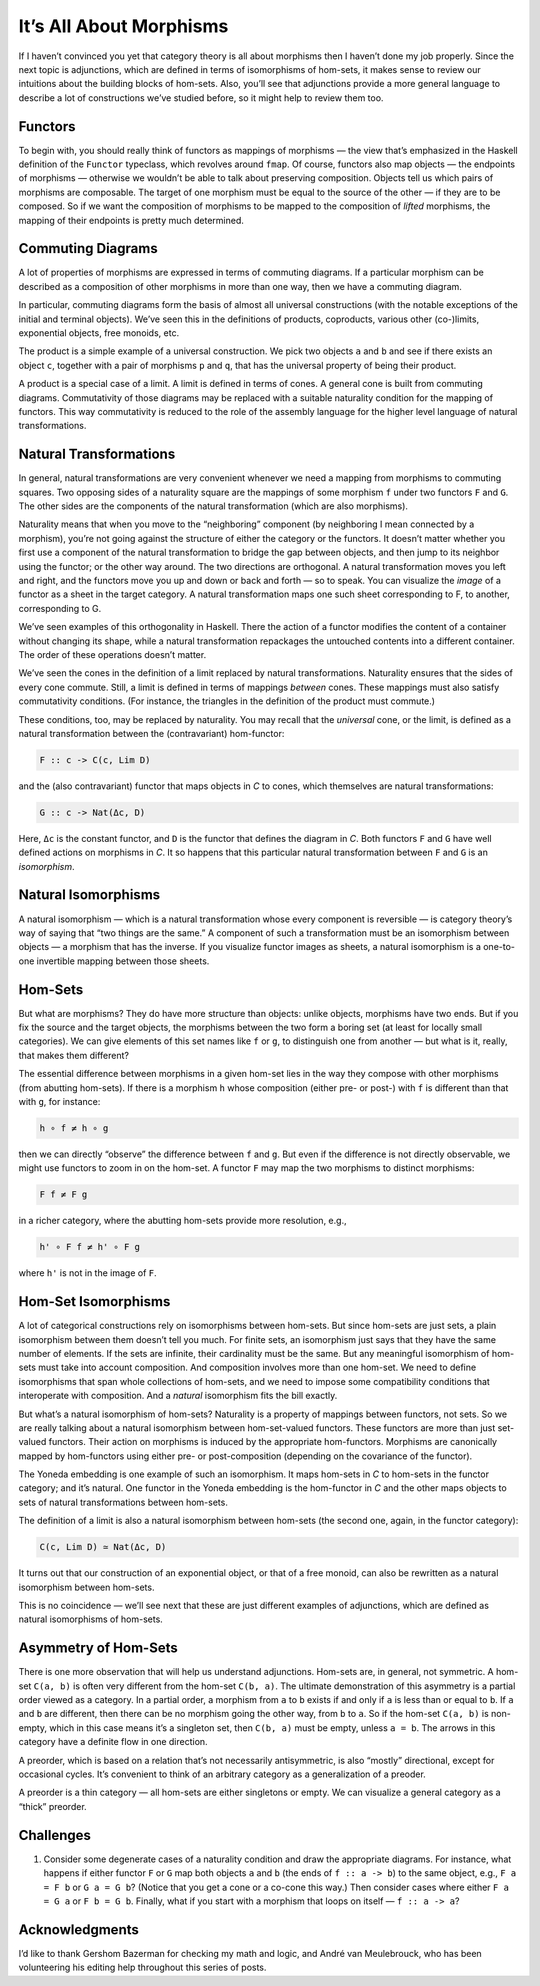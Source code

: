 ==========================
 It’s All About Morphisms
==========================

If I haven’t convinced you yet that category theory is all about
morphisms then I haven’t done my job properly. Since the next topic is
adjunctions, which are defined in terms of isomorphisms of hom-sets, it
makes sense to review our intuitions about the building blocks of
hom-sets. Also, you’ll see that adjunctions provide a more general
language to describe a lot of constructions we’ve studied before, so it
might help to review them too.

Functors
========

To begin with, you should really think of functors as mappings of
morphisms — the view that’s emphasized in the Haskell definition of the
``Functor`` typeclass, which revolves around ``fmap``. Of course,
functors also map objects — the endpoints of morphisms — otherwise we
wouldn’t be able to talk about preserving composition. Objects tell us
which pairs of morphisms are composable. The target of one morphism must
be equal to the source of the other — if they are to be composed. So if
we want the composition of morphisms to be mapped to the composition of
*lifted* morphisms, the mapping of their endpoints is pretty much
determined.

Commuting Diagrams
==================

A lot of properties of morphisms are expressed in terms of commuting
diagrams. If a particular morphism can be described as a composition of
other morphisms in more than one way, then we have a commuting diagram.

In particular, commuting diagrams form the basis of almost all universal
constructions (with the notable exceptions of the initial and terminal
objects). We’ve seen this in the definitions of products, coproducts,
various other (co-)limits, exponential objects, free monoids, etc.

The product is a simple example of a universal construction. We pick two
objects ``a`` and ``b`` and see if there exists an object ``c``,
together with a pair of morphisms ``p`` and ``q``, that has the
universal property of being their product.

|ProductRanking|

A product is a special case of a limit. A limit is defined in terms of
cones. A general cone is built from commuting diagrams. Commutativity of
those diagrams may be replaced with a suitable naturality condition for
the mapping of functors. This way commutativity is reduced to the role
of the assembly language for the higher level language of natural
transformations.

Natural Transformations
=======================

In general, natural transformations are very convenient whenever we need
a mapping from morphisms to commuting squares. Two opposing sides of a
naturality square are the mappings of some morphism ``f`` under two
functors ``F`` and ``G``. The other sides are the components of the
natural transformation (which are also morphisms).

|3_Naturality|

Naturality means that when you move to the “neighboring” component (by
neighboring I mean connected by a morphism), you’re not going against
the structure of either the category or the functors. It doesn’t matter
whether you first use a component of the natural transformation to
bridge the gap between objects, and then jump to its neighbor using the
functor; or the other way around. The two directions are orthogonal. A
natural transformation moves you left and right, and the functors move
you up and down or back and forth — so to speak. You can visualize the
*image* of a functor as a sheet in the target category. A natural
transformation maps one such sheet corresponding to F, to another,
corresponding to G.

|Sheets|

We’ve seen examples of this orthogonality in Haskell. There the action
of a functor modifies the content of a container without changing its
shape, while a natural transformation repackages the untouched contents
into a different container. The order of these operations doesn’t
matter.

We’ve seen the cones in the definition of a limit replaced by natural
transformations. Naturality ensures that the sides of every cone
commute. Still, a limit is defined in terms of mappings *between* cones.
These mappings must also satisfy commutativity conditions. (For
instance, the triangles in the definition of the product must commute.)

These conditions, too, may be replaced by naturality. You may recall
that the *universal* cone, or the limit, is defined as a natural
transformation between the (contravariant) hom-functor:

.. code-block:: haskell

    F :: c -> C(c, Lim D)

and the (also contravariant) functor that maps objects in *C* to cones,
which themselves are natural transformations:

.. code-block:: haskell

    G :: c -> Nat(Δc, D)

Here, ``Δc`` is the constant functor, and ``D`` is the functor that
defines the diagram in *C*. Both functors ``F`` and ``G`` have well
defined actions on morphisms in *C*. It so happens that this particular
natural transformation between ``F`` and ``G`` is an *isomorphism*.

Natural Isomorphisms
====================

A natural isomorphism — which is a natural transformation whose every
component is reversible — is category theory’s way of saying that “two
things are the same.” A component of such a transformation must be an
isomorphism between objects — a morphism that has the inverse. If you
visualize functor images as sheets, a natural isomorphism is a
one-to-one invertible mapping between those sheets.

Hom-Sets
========

But what are morphisms? They do have more structure than objects: unlike
objects, morphisms have two ends. But if you fix the source and the
target objects, the morphisms between the two form a boring set (at
least for locally small categories). We can give elements of this set
names like ``f`` or ``g``, to distinguish one from another — but what is
it, really, that makes them different?

The essential difference between morphisms in a given hom-set lies in
the way they compose with other morphisms (from abutting hom-sets). If
there is a morphism ``h`` whose composition (either pre- or post-) with
``f`` is different than that with ``g``, for instance:

.. code-block:: haskell

    h ∘ f ≠ h ∘ g

then we can directly “observe” the difference between ``f`` and ``g``.
But even if the difference is not directly observable, we might use
functors to zoom in on the hom-set. A functor ``F`` may map the two
morphisms to distinct morphisms:

.. code-block:: haskell

    F f ≠ F g

in a richer category, where the abutting hom-sets provide more
resolution, e.g.,

.. code-block:: haskell

    h' ∘ F f ≠ h' ∘ F g

where ``h'`` is not in the image of ``F``.

Hom-Set Isomorphisms
====================

A lot of categorical constructions rely on isomorphisms between
hom-sets. But since hom-sets are just sets, a plain isomorphism between
them doesn’t tell you much. For finite sets, an isomorphism just says
that they have the same number of elements. If the sets are infinite,
their cardinality must be the same. But any meaningful isomorphism of
hom-sets must take into account composition. And composition involves
more than one hom-set. We need to define isomorphisms that span whole
collections of hom-sets, and we need to impose some compatibility
conditions that interoperate with composition. And a *natural*
isomorphism fits the bill exactly.

But what’s a natural isomorphism of hom-sets? Naturality is a property
of mappings between functors, not sets. So we are really talking about a
natural isomorphism between hom-set-valued functors. These functors are
more than just set-valued functors. Their action on morphisms is induced
by the appropriate hom-functors. Morphisms are canonically mapped by
hom-functors using either pre- or post-composition (depending on the
covariance of the functor).

The Yoneda embedding is one example of such an isomorphism. It maps
hom-sets in *C* to hom-sets in the functor category; and it’s natural.
One functor in the Yoneda embedding is the hom-functor in *C* and the
other maps objects to sets of natural transformations between hom-sets.

The definition of a limit is also a natural isomorphism between hom-sets
(the second one, again, in the functor category):

.. code-block:: haskell

    C(c, Lim D) ≃ Nat(Δc, D)

It turns out that our construction of an exponential object, or that of
a free monoid, can also be rewritten as a natural isomorphism between
hom-sets.

This is no coincidence — we’ll see next that these are just different
examples of adjunctions, which are defined as natural isomorphisms of
hom-sets.

Asymmetry of Hom-Sets
=====================

There is one more observation that will help us understand adjunctions.
Hom-sets are, in general, not symmetric. A hom-set ``C(a, b)`` is often
very different from the hom-set ``C(b, a)``. The ultimate demonstration
of this asymmetry is a partial order viewed as a category. In a partial
order, a morphism from ``a`` to ``b`` exists if and only if ``a`` is
less than or equal to ``b``. If ``a`` and ``b`` are different, then
there can be no morphism going the other way, from ``b`` to ``a``. So if
the hom-set ``C(a, b)`` is non-empty, which in this case means it’s a
singleton set, then ``C(b, a)`` must be empty, unless ``a = b``. The
arrows in this category have a definite flow in one direction.

A preorder, which is based on a relation that’s not necessarily
antisymmetric, is also “mostly” directional, except for occasional
cycles. It’s convenient to think of an arbitrary category as a
generalization of a preoder.

A preorder is a thin category — all hom-sets are either singletons or
empty. We can visualize a general category as a “thick” preorder.

Challenges
==========

#. Consider some degenerate cases of a naturality condition and draw the
   appropriate diagrams. For instance, what happens if either functor
   ``F`` or ``G`` map both objects ``a`` and ``b`` (the ends of
   ``f :: a -> b``) to the same object, e.g., ``F a = F b`` or
   ``G a = G b``? (Notice that you get a cone or a co-cone this way.)
   Then consider cases where either ``F a = G a`` or ``F b = G b``.
   Finally, what if you start with a morphism that loops on itself —
   ``f :: a -> a``?

Acknowledgments
===============

I’d like to thank Gershom Bazerman for checking my math and logic, and André van
Meulebrouck, who has been volunteering his editing help throughout this series
of posts.

.. |ProductRanking| image:: ../images/2014/12/productranking.jpg
   :class: alignnone wp-image-3772
   :width: 171px
   :height: 139px
   :target: ../images/2014/12/productranking.jpg
.. |3_Naturality| image:: ../images/2015/04/3_naturality.jpg
   :class: alignnone wp-image-4349
   :width: 216px
   :height: 179px
   :target: ../images/2015/04/3_naturality.jpg
.. |Sheets| image:: ../images/2015/11/sheets.png
   :class: alignnone size-full wp-image-5221
   :target: ../images/2015/11/sheets.png
